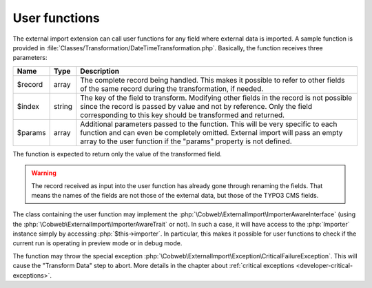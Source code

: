 ﻿.. include:: ../../Includes.txt


.. _developer-user-functions:

User functions
^^^^^^^^^^^^^^

The external import extension can call user functions for any field
where external data is imported. A sample function is provided in
:file:`Classes/Transformation/DateTimeTransformation.php`.
Basically, the function receives three parameters:

+----------+---------+-----------------------------------------------------------------------+
| Name     | Type    | Description                                                           |
+==========+=========+=======================================================================+
| $record  | array   | The complete record being handled. This makes it possible to refer to |
|          |         | other fields of the same record during the transformation, if needed. |
+----------+---------+-----------------------------------------------------------------------+
| $index   | string  | The key of the field to transform. Modifying other fields in the      |
|          |         | record is not possible since the record is passed by value and not by |
|          |         | reference. Only the field corresponding to this key should be         |
|          |         | transformed and returned.                                             |
+----------+---------+-----------------------------------------------------------------------+
| $params  | array   | Additional parameters passed to the function. This will be very       |
|          |         | specific to each function and can even be completely omitted.         |
|          |         | External import will pass an empty array to the user function if the  |
|          |         | "params" property is not defined.                                     |
+----------+---------+-----------------------------------------------------------------------+

The function is expected to return only the value of the transformed field.

.. warning::

   The record received as input into the user function has
   already gone through renaming the fields. That means the names of the
   fields are not those of the external data, but those of the TYPO3 CMS
   fields.

The class containing the user function may implement the :php:`\Cobweb\ExternalImport\ImporterAwareInterface`
(using the :php:`\Cobweb\ExternalImport\ImporterAwareTrait` or not). In such a case, it will have access to
the :php:`Importer` instance simply by accessing :php:`$this->importer`. In particular, this makes it possible
for user functions to check if the current run is operating in preview mode or in debug mode.

The function may throw the special exception :php:`\Cobweb\ExternalImport\Exception\CriticalFailureException`.
This will cause the "Transform Data" step to abort. More details in the chapter about
:ref:`critical exceptions <developer-critical-exceptions>`.
